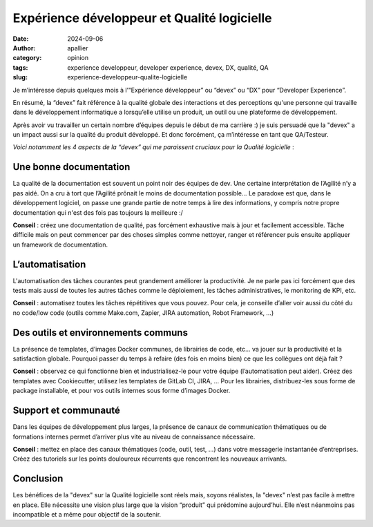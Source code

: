 Expérience développeur et Qualité logicielle
============================================

:date: 2024-09-06
:author: apallier
:category: opinion
:tags: experience developpeur, developer experience, devex, DX, qualité, QA
:slug: experience-developpeur-qualite-logicielle

.. image:: {static}/images/2024-experience-developpeur-qualite-logicielle.jpg
    :width: 300px
    :align: center
    :alt: Image d'un tableau abstrait avec des carrés colorés

..
    Photo de Edward Jenner: https://www.pexels.com/fr-fr/photo/art-colore-concevoir-designer-4252895/

Je m’intéresse depuis quelques mois à l’“Expérience développeur” ou “devex” ou “DX” pour “Developer Experience”.

En résumé, la “devex” fait référence à la qualité globale des interactions et des perceptions qu'une personne qui
travaille dans le développement informatique a lorsqu’elle utilise un produit, un outil ou une plateforme de
développement.

Après avoir vu travailler un certain nombre d’équipes depuis le début de ma carrière :) je suis persuadé que la "devex"
a un impact aussi sur la qualité du produit développé. Et donc forcément, ça m’intéresse en tant que QA/Testeur.

*Voici notamment les 4 aspects de la “devex” qui me paraissent cruciaux pour la Qualité logicielle* :

Une bonne documentation
-----------------------

La qualité de la documentation est souvent un point noir des équipes de dev. Une certaine interprétation de l’Agilité
n’y a pas aidé. On a cru à tort que l’Agilité prônait le moins de documentation possible… Le paradoxe est que, dans le
développement logiciel, on passe une grande partie de notre temps à lire des informations, y compris notre propre
documentation qui n'est des fois pas toujours la meilleure :/

**Conseil** : créez une documentation de qualité, pas forcément exhaustive mais à jour et facilement accessible. Tâche
difficile mais on peut commencer par des choses simples comme nettoyer, ranger et référencer puis ensuite appliquer un
framework de documentation.

L’automatisation
----------------

L'automatisation des tâches courantes peut grandement améliorer la productivité. Je ne parle pas ici forcément que des
tests mais aussi de toutes les autres tâches comme le déploiement, les tâches administratives, le monitoring de KPI,
etc.

**Conseil** : automatisez toutes les tâches répétitives que vous pouvez. Pour cela, je conseille d’aller voir aussi du
côté du no code/low code (outils comme Make.com, Zapier, JIRA automation, Robot Framework, …)

Des outils et environnements communs
------------------------------------

La présence de templates, d’images Docker communes, de librairies de code, etc… va jouer sur la productivité et la
satisfaction globale. Pourquoi passer du temps à refaire (des fois en moins bien) ce que les collègues ont déjà fait ?

**Conseil** : observez ce qui fonctionne bien et industrialisez-le pour votre équipe (l’automatisation peut aider).
Créez des templates avec Cookiecutter, utilisez les templates de GitLab CI, JIRA, … Pour les librairies, distribuez-les
sous forme de package installable, et pour vos outils internes sous forme d’images Docker.

Support et communauté
---------------------

Dans les équipes de développement plus larges, la présence de canaux de communication thématiques ou de formations
internes permet d’arriver plus vite au niveau de connaissance nécessaire.

**Conseil** : mettez en place des canaux thématiques (code, outil, test, …) dans votre messagerie instantanée
d’entreprises. Créez des tutoriels sur les points douloureux récurrents que rencontrent les nouveaux arrivants.

Conclusion
----------

Les bénéfices de la "devex" sur la Qualité logicielle sont réels mais, soyons réalistes, la "devex" n’est pas facile à
mettre en place. Elle nécessite une vision plus large que la vision “produit” qui prédomine aujourd’hui. Elle n’est
néanmoins pas incompatible et a même pour objectif de la soutenir.
